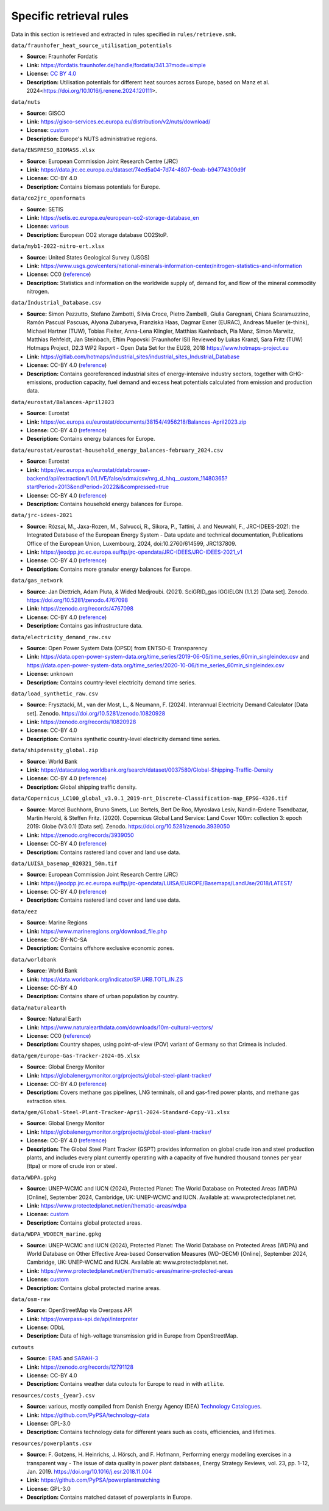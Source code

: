 ..
  SPDX-FileCopyrightText: Contributors to PyPSA-Eur <https://github.com/pypsa/pypsa-eur>

  SPDX-License-Identifier: CC-BY-4.0

#########################
Specific retrieval rules
#########################

Data in this section is retrieved and extracted in rules specified in ``rules/retrieve.smk``.


``data/fraunhofer_heat_source_utilisation_potentials``

- **Source:** Fraunhofer Fordatis
- **Link:** https://fordatis.fraunhofer.de/handle/fordatis/341.3?mode=simple
- **License:** `CC BY 4.0 <https://creativecommons.org/licenses/by/4.0/>`__
- **Description:** Utilisation potentials for different heat sources across Europe, based on Manz et al. 2024<https://doi.org/10.1016/j.renene.2024.120111>.


``data/nuts``

- **Source:** GISCO
- **Link:** https://gisco-services.ec.europa.eu/distribution/v2/nuts/download/
- **License:** `custom <https://ec.europa.eu/eurostat/web/gisco/geodata/reference-data/administrative-units-statistical-units>`__
- **Description:** Europe's NUTS administrative regions.

``data/ENSPRESO_BIOMASS.xlsx``

- **Source:** European Commission Joint Research Centre (JRC)
- **Link:** https://data.jrc.ec.europa.eu/dataset/74ed5a04-7d74-4807-9eab-b94774309d9f
- **License:** CC-BY 4.0
- **Description:** Contains biomass potentials for Europe.

``data/co2jrc_openformats``

- **Source:** SETIS
- **Link:** https://setis.ec.europa.eu/european-co2-storage-database_en
- **License:** `various <https://setis.ec.europa.eu/european-co2-storage-database_en>`__
- **Description:** European CO2 storage database CO2StoP.

``data/myb1-2022-nitro-ert.xlsx``

- **Source:** United States Geological Survey (USGS)
- **Link:** https://www.usgs.gov/centers/national-minerals-information-center/nitrogen-statistics-and-information
- **License:** CC0 (`reference <https://www.usgs.gov/information-policies-and-instructions/copyrights-and-credits>`__)
- **Description:** Statistics and information on the worldwide supply of, demand for, and flow of the mineral commodity nitrogen.

``data/Industrial_Database.csv``

- **Source:** Simon Pezzutto, Stefano Zambotti, Silvia Croce, Pietro Zambelli,
  Giulia Garegnani, Chiara Scaramuzzino, Ramón Pascual Pascuas, Alyona
  Zubaryeva, Franziska Haas, Dagmar Exner (EURAC), Andreas Mueller (e-think),
  Michael Hartner (TUW), Tobias Fleiter, Anna-Lena Klingler, Matthias Kuehnbach,
  Pia Manz, Simon Marwitz, Matthias Rehfeldt, Jan Steinbach, Eftim Popovski
  (Fraunhofer ISI) Reviewed by Lukas Kranzl, Sara Fritz (TUW)
  Hotmaps Project, D2.3 WP2 Report - Open Data Set for the EU28, 2018
  https://www.hotmaps-project.eu
- **Link:** https://gitlab.com/hotmaps/industrial_sites/industrial_sites_Industrial_Database
- **License:** CC-BY 4.0 (`reference <https://gitlab.com/hotmaps/industrial_sites/industrial_sites_Industrial_Database>`__)
- **Description:** Contains georeferenced industrial sites of energy-intensive
  industry sectors, together with GHG-emissions, production capacity, fuel
  demand and excess heat potentials calculated from emission and production
  data.

``data/eurostat/Balances-April2023``

- **Source:** Eurostat
- **Link:** https://ec.europa.eu/eurostat/documents/38154/4956218/Balances-April2023.zip
- **License:** CC-BY 4.0 (`reference <https://commission.europa.eu/legal-notice_en>`__)
- **Description:** Contains energy balances for Europe.

``data/eurostat/eurostat-household_energy_balances-february_2024.csv``

- **Source:** Eurostat
- **Link:** https://ec.europa.eu/eurostat/databrowser-backend/api/extraction/1.0/LIVE/false/sdmx/csv/nrg_d_hhq__custom_11480365?startPeriod=2013&endPeriod=2022&i&compressed=true
- **License:** CC-BY 4.0 (`reference <https://commission.europa.eu/legal-notice_en>`__)
- **Description:** Contains household energy balances for Europe.

``data/jrc-idees-2021``

- **Source:** Rózsai, M., Jaxa-Rozen, M., Salvucci, R., Sikora, P., Tattini, J.
  and Neuwahl, F., JRC-IDEES-2021: the Integrated Database of the European
  Energy System - Data update and technical documentation, Publications Office
  of the European Union, Luxembourg, 2024, doi:10.2760/614599, JRC137809.
- **Link:** https://jeodpp.jrc.ec.europa.eu/ftp/jrc-opendata/JRC-IDEES/JRC-IDEES-2021_v1
- **License:** CC-BY 4.0 (`reference <https://jeodpp.jrc.ec.europa.eu/ftp/jrc-opendata/JRC-IDEES/copyright.txt>`__)
- **Description:** Contains more granular energy balances for Europe.

``data/gas_network``

- **Source:** Jan Diettrich, Adam Pluta, & Wided Medjroubi. (2021). SciGRID_gas
  IGGIELGN (1.1.2) [Data set]. Zenodo. https://doi.org/10.5281/zenodo.4767098
- **Link:** https://zenodo.org/records/4767098
- **License:** CC-BY 4.0 (`reference <https://zenodo.org/record/4767098>`__)
- **Description:** Contains gas infrastructure data.

``data/electricity_demand_raw.csv``

- **Source:** Open Power System Data (OPSD) from ENTSO-E Transparency
- **Link:**
  https://data.open-power-system-data.org/time_series/2019-06-05/time_series_60min_singleindex.csv
  and https://data.open-power-system-data.org/time_series/2020-10-06/time_series_60min_singleindex.csv
- **License:** unknown
- **Description:** Contains country-level electricity demand time series.

``data/load_synthetic_raw.csv``

- **Source:** Frysztacki, M., van der Most, L., & Neumann, F. (2024).
  Interannual Electricity Demand Calculator [Data set]. Zenodo.
  https://doi.org/10.5281/zenodo.10820928
- **Link:** https://zenodo.org/records/10820928
- **License:** CC-BY 4.0
- **Description:** Contains synthetic country-level electricity demand time series.

``data/shipdensity_global.zip``

- **Source:** World Bank
- **Link:** https://datacatalog.worldbank.org/search/dataset/0037580/Global-Shipping-Traffic-Density
- **License:** CC-BY 4.0 (`reference <https://datacatalog.worldbank.org/search/dataset/0037580/Global-Shipping-Traffic-Density>`__)
- **Description:** Global shipping traffic density.

``data/Copernicus_LC100_global_v3.0.1_2019-nrt_Discrete-Classification-map_EPSG-4326.tif``

- **Source:** Marcel Buchhorn, Bruno Smets, Luc Bertels, Bert De Roo, Myroslava
  Lesiv, Nandin-Erdene Tsendbazar, Martin Herold, & Steffen Fritz. (2020).
  Copernicus Global Land Service: Land Cover 100m: collection 3: epoch 2019:
  Globe (V3.0.1) [Data set]. Zenodo. https://doi.org/10.5281/zenodo.3939050
- **Link:** https://zenodo.org/records/3939050
- **License:** CC-BY 4.0 (`reference <https://zenodo.org/record/3939050>`__)
- **Description:** Contains rastered land cover and land use data.

``data/LUISA_basemap_020321_50m.tif``

- **Source:** European Commission Joint Research Centre (JRC)
- **Link:** https://jeodpp.jrc.ec.europa.eu/ftp/jrc-opendata/LUISA/EUROPE/Basemaps/LandUse/2018/LATEST/
- **License:** CC-BY 4.0 (`reference <https://jeodpp.jrc.ec.europa.eu/ftp/jrc-opendata/LUISA/EUROPE/Basemaps/LandUse/2018/LATEST/>`__)
- **Description:** Contains rastered land cover and land use data.

``data/eez``

- **Source:** Marine Regions
- **Link:** https://www.marineregions.org/download_file.php
- **License:** CC-BY-NC-SA
- **Description:** Contains offshore exclusive economic zones.

``data/worldbank``

- **Source:** World Bank
- **Link:** https://data.worldbank.org/indicator/SP.URB.TOTL.IN.ZS
- **License:** CC-BY 4.0
- **Description:** Contains share of urban population by country.

``data/naturalearth``

- **Source:** Natural Earth
- **Link:** https://www.naturalearthdata.com/downloads/10m-cultural-vectors/
- **License:** CC0 (`reference <https://www.naturalearthdata.com/about/terms-of-use/>`__)
- **Description:** Country shapes, using point-of-view (POV) variant of Germany so that Crimea is included.

``data/gem/Europe-Gas-Tracker-2024-05.xlsx``

- **Source:** Global Energy Monitor
- **Link:** https://globalenergymonitor.org/projects/global-steel-plant-tracker/
- **License:** CC-BY 4.0 (`reference <https://globalenergymonitor.org/projects/europe-gas-tracker/download-data/>`__)
- **Description:** Covers methane gas pipelines, LNG terminals, oil and gas-fired power plants, and methane gas extraction sites.

``data/gem/Global-Steel-Plant-Tracker-April-2024-Standard-Copy-V1.xlsx``

- **Source:** Global Energy Monitor
- **Link:** https://globalenergymonitor.org/projects/global-steel-plant-tracker/
- **License:** CC-BY 4.0 (`reference <https://globalenergymonitor.org/projects/global-steel-plant-tracker/download-data/>`__)
- **Description:** The Global Steel Plant Tracker (GSPT) provides information on
  global crude iron and steel production plants, and includes every plant
  currently operating with a capacity of five hundred thousand tonnes per year
  (ttpa) or more of crude iron or steel.

``data/WDPA.gpkg``

- **Source:** UNEP-WCMC and IUCN (2024), Protected Planet: The World Database on
  Protected Areas (WDPA) [Online], September 2024, Cambridge, UK: UNEP-WCMC and
  IUCN. Available at: www.protectedplanet.net.
- **Link:** https://www.protectedplanet.net/en/thematic-areas/wdpa
- **License:** `custom <https://www.protectedplanet.net/en/legal>`__
- **Description:** Contains global protected areas.

``data/WDPA_WDOECM_marine.gpkg``

- **Source:** UNEP-WCMC and IUCN (2024), Protected Planet: The World Database on
  Protected Areas (WDPA) and World Database on Other Effective Area-based
  Conservation Measures (WD-OECM) [Online], September 2024, Cambridge, UK:
  UNEP-WCMC and IUCN. Available at: www.protectedplanet.net.
- **Link:** https://www.protectedplanet.net/en/thematic-areas/marine-protected-areas
- **License:** `custom <https://www.protectedplanet.net/en/legal>`__
- **Description:** Contains global protected marine areas.

``data/osm-raw``

- **Source:** OpenStreetMap via Overpass API
- **Link:** https://overpass-api.de/api/interpreter
- **License:** ODbL
- **Description:** Data of high-voltage transmission grid in Europe from OpenStreetMap.

``cutouts``

- **Source:** `ERA5
  <https://cds-beta.climate.copernicus.eu/datasets/reanalysis-era5-single-levels?tab=overview>`__
  and `SARAH-3 <https://navigator.eumetsat.int/product/EO:EUM:DAT:0863>`__
- **Link:** https://zenodo.org/records/12791128
- **License:** CC-BY 4.0
- **Description:** Contains weather data cutouts for Europe to read in with ``atlite``.

``resources/costs_{year}.csv``

- **Source:** various, mostly compiled from Danish Energy Agency (DEA)
  `Technology Catalogues
  <https://ens.dk/en/our-services/technology-catalogues>`__.
- **Link:** https://github.com/PyPSA/technology-data
- **License:** GPL-3.0
- **Description:** Contains technology data for different years such as costs, efficiencies, and lifetimes.

``resources/powerplants.csv``

- **Source:** F. Gotzens, H. Heinrichs, J. Hörsch, and F. Hofmann, Performing
  energy modelling exercises in a transparent way - The issue of data quality in
  power plant databases, Energy Strategy Reviews, vol. 23, pp. 1-12, Jan. 2019.
  https://doi.org/10.1016/j.esr.2018.11.004
- **Link:** https://github.com/PyPSA/powerplantmatching
- **License:** GPL-3.0
- **Description:** Contains matched dataset of powerplants in Europe.
